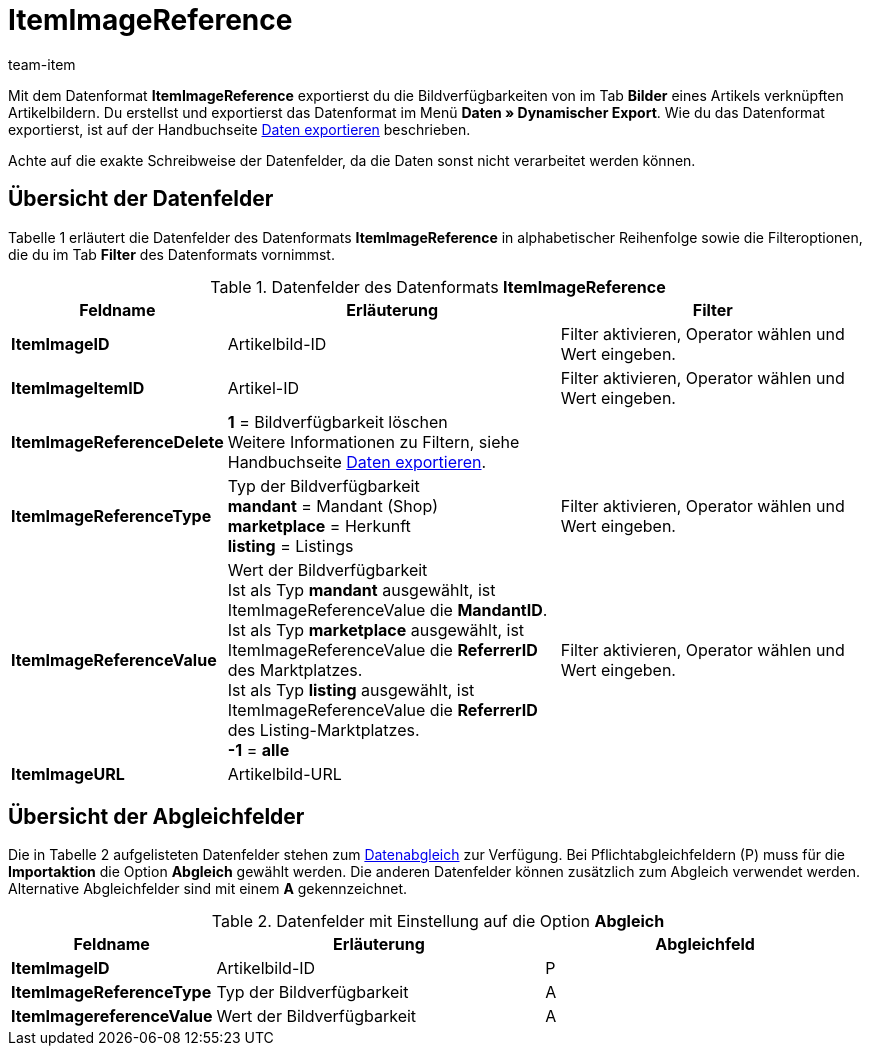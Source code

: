 = ItemImageReference
:lang: de
:position: 10210
:url: daten/export-import/datenformate/itemimagereference
:id: TPMJ6ZL
:author: team-item

Mit dem Datenformat **ItemImageReference** exportierst du die Bildverfügbarkeiten von im Tab **Bilder** eines Artikels verknüpften Artikelbildern.
Du erstellst und exportierst das Datenformat im Menü **Daten » Dynamischer Export**.
Wie du das Datenformat exportierst, ist auf der Handbuchseite <<daten/export-import/daten-exportieren#, Daten exportieren>> beschrieben.

Achte auf die exakte Schreibweise der Datenfelder, da die Daten sonst nicht verarbeitet werden können.

== Übersicht der Datenfelder

Tabelle 1 erläutert die Datenfelder des Datenformats **ItemImageReference** in alphabetischer Reihenfolge sowie die Filteroptionen, die du im Tab **Filter** des Datenformats vornimmst.

.Datenfelder des Datenformats **ItemImageReference**
[cols="1,3,3"]
|====
|Feldname |Erläuterung |Filter

| **ItemImageID**
|Artikelbild-ID
|Filter aktivieren, Operator wählen und Wert eingeben.

| **ItemImageItemID**
|Artikel-ID
|Filter aktivieren, Operator wählen und Wert eingeben.

| **ItemImageReferenceDelete**
| **1** = Bildverfügbarkeit löschen +
Weitere Informationen zu Filtern, siehe Handbuchseite <<daten/export-import/daten-exportieren#20, Daten exportieren>>.
|

| **ItemImageReferenceType**
|Typ der Bildverfügbarkeit +
**mandant** = Mandant (Shop) +
**marketplace** = Herkunft +
**listing** = Listings
|Filter aktivieren, Operator wählen und Wert eingeben.

| **ItemImageReferenceValue**
|Wert der Bildverfügbarkeit +
Ist als Typ **mandant** ausgewählt, ist ItemImageReferenceValue die **MandantID**. +
Ist als Typ **marketplace** ausgewählt, ist ItemImageReferenceValue die **ReferrerID** des Marktplatzes. +
Ist als Typ **listing** ausgewählt, ist ItemImageReferenceValue die **ReferrerID** des Listing-Marktplatzes. +
**-1** = **alle**
|Filter aktivieren, Operator wählen und Wert eingeben.

| **ItemImageURL**
|Artikelbild-URL
|
|====

== Übersicht der Abgleichfelder

Die in Tabelle 2 aufgelisteten Datenfelder stehen zum <<daten/export-import/daten-importieren#25, Datenabgleich>> zur Verfügung. Bei Pflichtabgleichfeldern (P) muss für die **Importaktion** die Option **Abgleich** gewählt werden. Die anderen Datenfelder können zusätzlich zum Abgleich verwendet werden. Alternative Abgleichfelder sind mit einem **A** gekennzeichnet.

.Datenfelder mit Einstellung auf die Option **Abgleich**
[cols="1,3,3"]
|====
|Feldname |Erläuterung |Abgleichfeld

| **ItemImageID**
|Artikelbild-ID
|P

| **ItemImageReferenceType**
|Typ der Bildverfügbarkeit
|A

| **ItemImagereferenceValue**
|Wert der Bildverfügbarkeit
|A
|====
